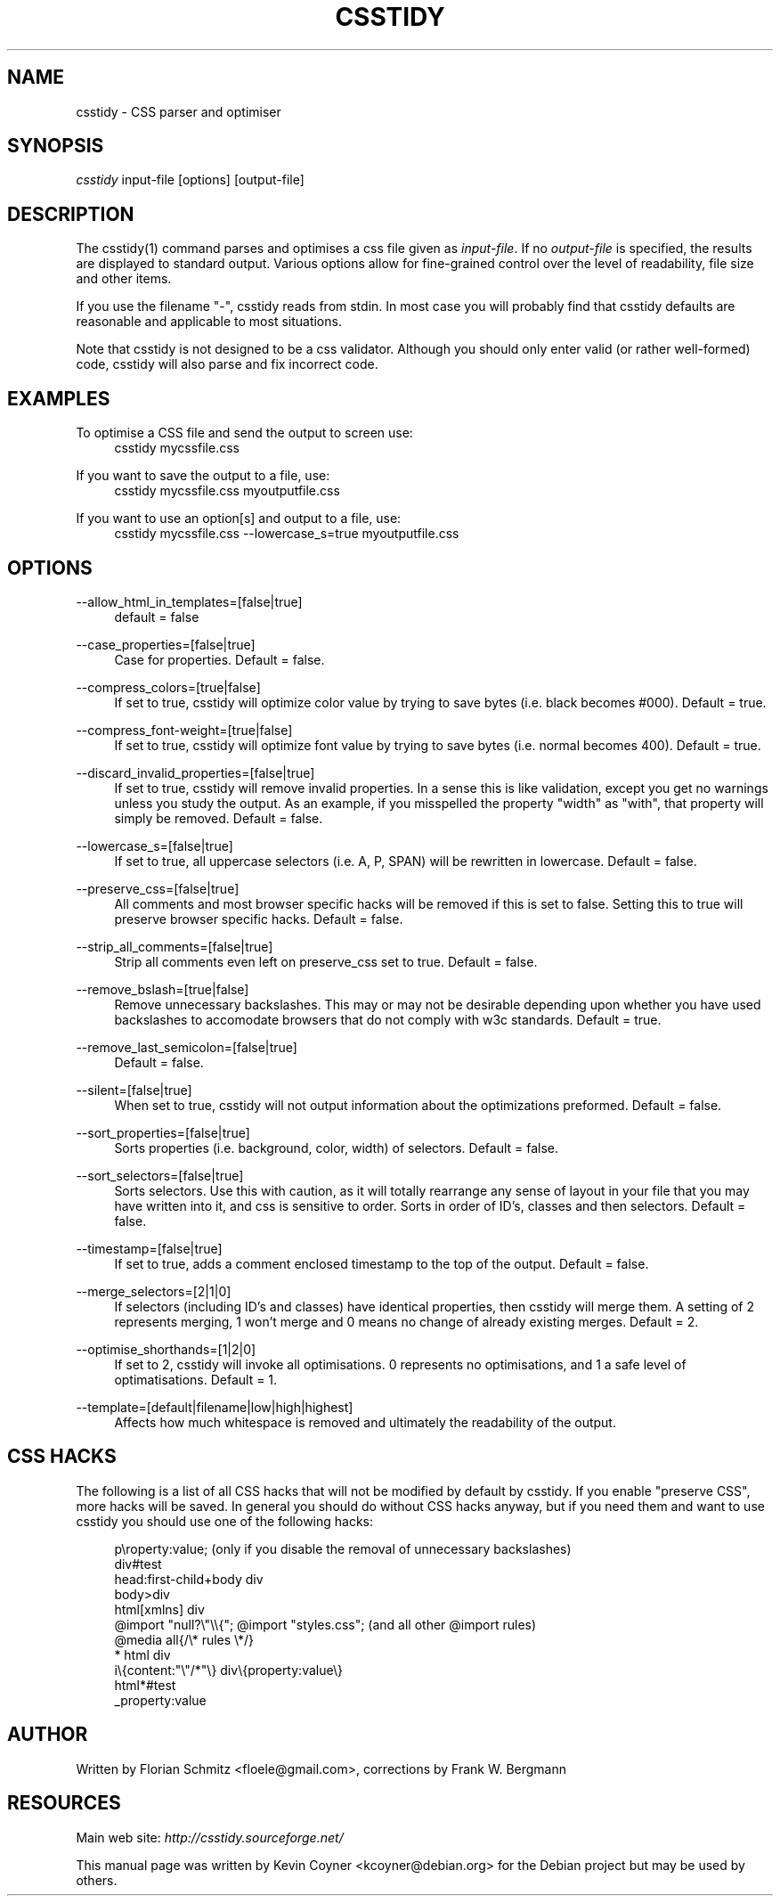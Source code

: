 .\"     Title: csstidy
.\"    Author: 
.\" Generator: DocBook XSL Stylesheets v1.72.0 <http://docbook.sf.net/>
.\"      Date: 03/18/2007
.\"    Manual: 
.\"    Source: 
.\"
.TH "CSSTIDY" "1" "03/18/2007" "" ""
.\" disable hyphenation
.nh
.\" disable justification (adjust text to left margin only)
.ad l
.SH "NAME"
csstidy \- CSS parser and optimiser
.SH "SYNOPSIS"
\fIcsstidy\fR input\-file [options] [output\-file]
.sp
.SH "DESCRIPTION"
The csstidy(1) command parses and optimises a css file given as \fIinput\-file\fR. If no \fIoutput\-file\fR is specified, the results are displayed to standard output. Various options allow for fine\-grained control over the level of readability, file size and other items.
.sp
If you use the filename "\-", csstidy reads from stdin. In most case you will probably find that csstidy defaults are reasonable and applicable to most situations.
.sp
Note that csstidy is not designed to be a css validator. Although you should only enter valid (or rather well\-formed) code, csstidy will also parse and fix incorrect code.
.sp
.SH "EXAMPLES"
.PP
To optimise a CSS file and send the output to screen use:
.RS 4
csstidy mycssfile.css
.RE
.PP
If you want to save the output to a file, use:
.RS 4
csstidy mycssfile.css myoutputfile.css
.RE
.PP
If you want to use an option[s] and output to a file, use:
.RS 4
csstidy mycssfile.css \-\-lowercase_s=true myoutputfile.css
.RE
.SH "OPTIONS"
.PP
\-\-allow_html_in_templates=[false|true]
.RS 4
default = false
.RE
.PP
\-\-case_properties=[false|true]
.RS 4
Case for properties. Default = false.
.RE
.PP
\-\-compress_colors=[true|false]
.RS 4
If set to true, csstidy will optimize color value by trying to save bytes (i.e. black becomes #000). Default = true.
.RE
.PP
\-\-compress_font\-weight=[true|false]
.RS 4
If set to true, csstidy will optimize font value by trying to save bytes (i.e. normal becomes 400). Default = true.
.RE
.PP
\-\-discard_invalid_properties=[false|true]
.RS 4
If set to true, csstidy will remove invalid properties. In a sense this is like validation, except you get no warnings unless you study the output. As an example, if you misspelled the property "width" as "with", that property will simply be removed. Default = false.
.RE
.PP
\-\-lowercase_s=[false|true]
.RS 4
If set to true, all uppercase selectors (i.e. A, P, SPAN) will be rewritten in lowercase. Default = false.
.RE
.PP
\-\-preserve_css=[false|true]
.RS 4
All comments and most browser specific hacks will be removed if this is set to false. Setting this to true will preserve browser specific hacks. Default = false.
.RE
.PP
\-\-strip_all_comments=[false|true]
.RS 4
Strip all comments even left on preserve_css set to true. Default = false.
.RE
.PP
\-\-remove_bslash=[true|false]
.RS 4
Remove unnecessary backslashes. This may or may not be desirable depending upon whether you have used backslashes to accomodate browsers that do not comply with w3c standards. Default = true.
.RE
.PP
\-\-remove_last_semicolon=[false|true]
.RS 4
Default = false.
.RE
.PP
\-\-silent=[false|true]
.RS 4
When set to true, csstidy will not output information about the optimizations preformed. Default = false.
.RE
.PP
\-\-sort_properties=[false|true]
.RS 4
Sorts properties (i.e. background, color, width) of selectors. Default = false.
.RE
.PP
\-\-sort_selectors=[false|true]
.RS 4
Sorts selectors. Use this with caution, as it will totally rearrange any sense of layout in your file that you may have written into it, and css is sensitive to order. Sorts in order of ID's, classes and then selectors. Default = false.
.RE
.PP
\-\-timestamp=[false|true]
.RS 4
If set to true, adds a comment enclosed timestamp to the top of the output. Default = false.
.RE
.PP
\-\-merge_selectors=[2|1|0]
.RS 4
If selectors (including ID's and classes) have identical properties, then csstidy will merge them. A setting of 2 represents merging, 1 won't merge and 0 means no change of already existing merges. Default = 2.
.RE
.PP
\-\-optimise_shorthands=[1|2|0]
.RS 4
If set to 2, csstidy will invoke all optimisations. 0 represents no optimisations, and 1 a safe level of optimatisations. Default = 1.
.RE
.PP
\-\-template=[default|filename|low|high|highest]
.RS 4
Affects how much whitespace is removed and ultimately the readability of the output.
.RE
.SH "CSS HACKS"
The following is a list of all CSS hacks that will not be modified by default by csstidy. If you enable "preserve CSS", more hacks will be saved. In general you should do without CSS hacks anyway, but if you need them and want to use csstidy you should use one of the following hacks:
.sp
.sp
.RS 4
.nf
p\eroperty:value; (only if you disable the removal of unnecessary backslashes)
div#test
head:first\-child+body div
body>div
html[xmlns] div
@import "null?\e"\e\e{"; @import "styles.css"; (and all other @import rules)
@media all{/\e* rules \e*/}
* html div
i\e{content:"\e"/*"\e} div\e{property:value\e}
html*#test
_property:value
.fi
.RE
.SH "AUTHOR"
Written by Florian Schmitz <floele@gmail.com>,
corrections by Frank W. Bergmann
.sp
.SH "RESOURCES"
Main web site: \fIhttp://csstidy.sourceforge.net/\fR
.sp
This manual page was written by Kevin Coyner <kcoyner@debian.org> for the Debian project but may be used by others.
.sp
